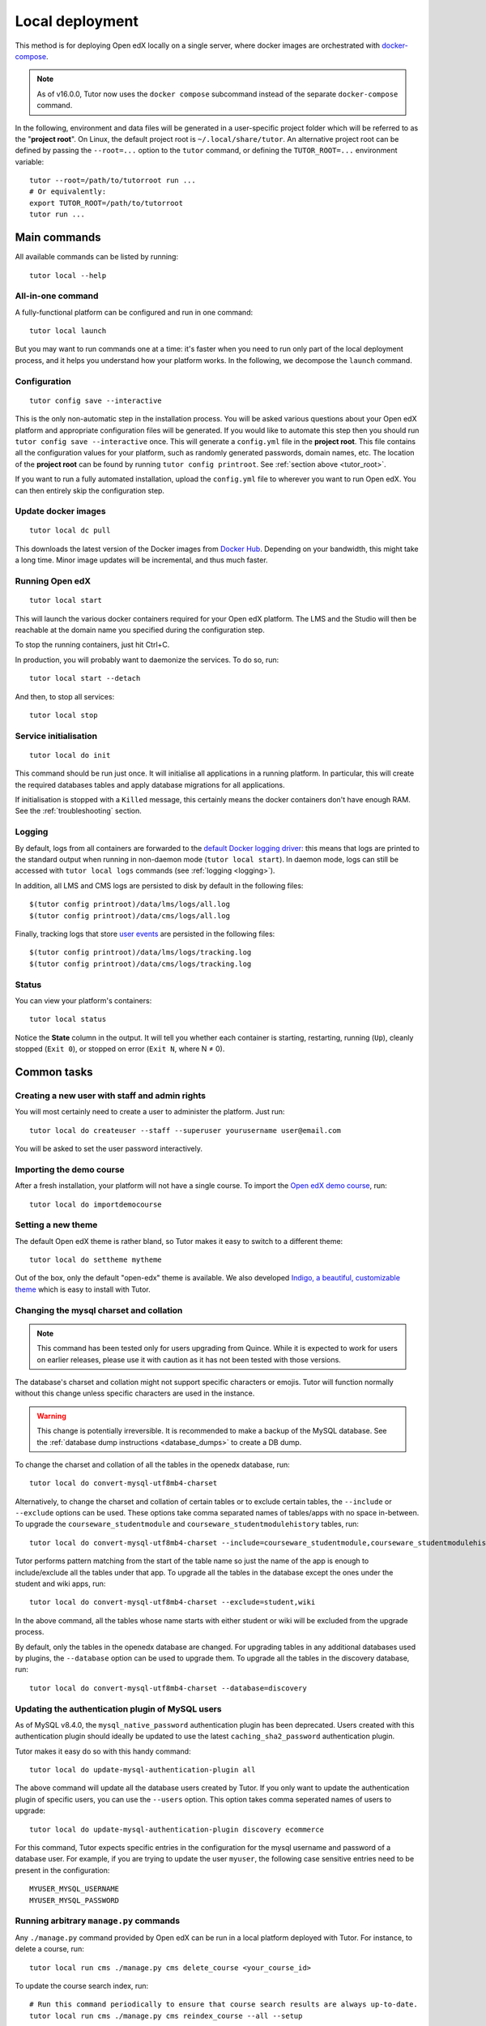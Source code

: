 .. _local:

Local deployment
================

This method is for deploying Open edX locally on a single server, where docker images are orchestrated with `docker-compose <https://docs.docker.com/compose/overview/>`_.

.. note::
    As of v16.0.0, Tutor now uses the ``docker compose`` subcommand instead of the separate ``docker-compose`` command.

.. _tutor_root:

In the following, environment and data files will be generated in a user-specific project folder which will be referred to as the "**project root**". On Linux, the default project root is ``~/.local/share/tutor``. An alternative project root can be defined by passing the ``--root=...`` option to the ``tutor`` command, or defining the ``TUTOR_ROOT=...`` environment variable::

    tutor --root=/path/to/tutorroot run ...
    # Or equivalently:
    export TUTOR_ROOT=/path/to/tutorroot
    tutor run ...

Main commands
-------------

All available commands can be listed by running::

    tutor local --help

All-in-one command
~~~~~~~~~~~~~~~~~~

A fully-functional platform can be configured and run in one command::

    tutor local launch

But you may want to run commands one at a time: it's faster when you need to run only part of the local deployment process, and it helps you understand how your platform works. In the following, we decompose the ``launch`` command.

Configuration
~~~~~~~~~~~~~

::

    tutor config save --interactive

This is the only non-automatic step in the installation process. You will be asked various questions about your Open edX platform and appropriate configuration files will be generated. If you would like to automate this step then you should run ``tutor config save --interactive`` once. This will generate a ``config.yml`` file in the **project root**. This file contains all the configuration values for your platform, such as randomly generated passwords, domain names, etc. The location of the **project root** can be found by running ``tutor config printroot``. See :ref:`section above <tutor_root>`.

If you want to run a fully automated installation, upload the ``config.yml`` file to wherever you want to run Open edX. You can then entirely skip the configuration step.

Update docker images
~~~~~~~~~~~~~~~~~~~~

::

    tutor local dc pull

This downloads the latest version of the Docker images from `Docker Hub <https://hub.docker.com/r/overhangio/openedx/>`_. Depending on your bandwidth, this might take a long time. Minor image updates will be incremental, and thus much faster.

Running Open edX
~~~~~~~~~~~~~~~~

::

    tutor local start

This will launch the various docker containers required for your Open edX platform. The LMS and the Studio will then be reachable at the domain name you specified during the configuration step.

To stop the running containers, just hit Ctrl+C.

In production, you will probably want to daemonize the services. To do so, run::

    tutor local start --detach

And then, to stop all services::

    tutor local stop

Service initialisation
~~~~~~~~~~~~~~~~~~~~~~

::

    tutor local do init

This command should be run just once. It will initialise all applications in a running platform. In particular, this will create the required databases tables and apply database migrations for all applications.

If initialisation is stopped with a ``Killed`` message, this certainly means the docker containers don't have enough RAM. See the :ref:`troubleshooting` section.

Logging
~~~~~~~

By default, logs from all containers are forwarded to the `default Docker logging driver <https://docs.docker.com/config/containers/logging/configure/>`_: this means that logs are printed to the standard output when running in non-daemon mode (``tutor local start``). In daemon mode, logs can still be accessed with ``tutor local logs`` commands (see :ref:`logging <logging>`).

In addition, all LMS and CMS logs are persisted to disk by default in the following files::

    $(tutor config printroot)/data/lms/logs/all.log
    $(tutor config printroot)/data/cms/logs/all.log

Finally, tracking logs that store `user events <https://edx.readthedocs.io/projects/devdata/en/latest/internal_data_formats/tracking_logs/index.html>`_ are persisted in the following files::

    $(tutor config printroot)/data/lms/logs/tracking.log
    $(tutor config printroot)/data/cms/logs/tracking.log

Status
~~~~~~

You can view your platform's containers::

    tutor local status

Notice the **State** column in the output. It will tell you whether each container is starting, restarting, running (``Up``), cleanly stopped (``Exit 0``), or stopped on error (``Exit N``, where N ≠ 0).

Common tasks
------------

.. _createuser:

Creating a new user with staff and admin rights
~~~~~~~~~~~~~~~~~~~~~~~~~~~~~~~~~~~~~~~~~~~~~~~

You will most certainly need to create a user to administer the platform. Just run::

    tutor local do createuser --staff --superuser yourusername user@email.com

You will be asked to set the user password interactively.

.. _democourse:

Importing the demo course
~~~~~~~~~~~~~~~~~~~~~~~~~

After a fresh installation, your platform will not have a single course. To import the `Open edX demo course <https://github.com/openedx/edx-demo-course>`_, run::

    tutor local do importdemocourse

.. _settheme:

Setting a new theme
~~~~~~~~~~~~~~~~~~~

The default Open edX theme is rather bland, so Tutor makes it easy to switch to a different theme::

    tutor local do settheme mytheme

Out of the box, only the default "open-edx" theme is available. We also developed `Indigo, a beautiful, customizable theme <https://github.com/overhangio/indigo>`__ which is easy to install with Tutor.

Changing the mysql charset and collation
~~~~~~~~~~~~~~~~~~~~~~~~~~~~~~~~~~~~~~~~

.. note:: This command has been tested only for users upgrading from Quince. While it is expected to work for users on earlier releases, please use it with caution as it has not been tested with those versions.

The database's charset and collation might not support specific characters or emojis. Tutor will function normally without this change unless specific characters are used in the instance.

.. warning:: This change is potentially irreversible. It is recommended to make a backup of the MySQL database. See the :ref:`database dump instructions <database_dumps>` to create a DB dump.

To change the charset and collation of all the tables in the openedx database, run::

    tutor local do convert-mysql-utf8mb4-charset

Alternatively, to change the charset and collation of certain tables or to exclude certain tables, the ``--include`` or ``--exclude`` options can be used. These options take comma separated names of tables/apps with no space in-between. To upgrade the ``courseware_studentmodule`` and ``courseware_studentmodulehistory`` tables, run::

    tutor local do convert-mysql-utf8mb4-charset --include=courseware_studentmodule,courseware_studentmodulehistory

Tutor performs pattern matching from the start of the table name so just the name of the app is enough to include/exclude all the tables under that app. To upgrade all the tables in the database except the ones under the student and wiki apps, run::

    tutor local do convert-mysql-utf8mb4-charset --exclude=student,wiki

In the above command, all the tables whose name starts with either student or wiki will be excluded from the upgrade process.

By default, only the tables in the openedx database are changed. For upgrading tables in any additional databases used by plugins, the ``--database`` option can be used to upgrade them. To upgrade all the tables in the discovery database, run::

    tutor local do convert-mysql-utf8mb4-charset --database=discovery

.. _update_mysql_authentication_plugin:

Updating the authentication plugin of MySQL users
~~~~~~~~~~~~~~~~~~~~~~~~~~~~~~~~~~~~~~~~~~~~~~~~~

As of MySQL v8.4.0, the ``mysql_native_password`` authentication plugin has been deprecated. Users created with this authentication plugin should ideally be updated to use the latest ``caching_sha2_password`` authentication plugin.

Tutor makes it easy do so with this handy command::

    tutor local do update-mysql-authentication-plugin all

The above command will update all the database users created by Tutor. If you only want to update the authentication plugin of specific users, you can use the ``--users`` option. This option takes comma seperated names of users to upgrade::

    tutor local do update-mysql-authentication-plugin discovery ecommerce

For this command, Tutor expects specific entries in the configuration for the mysql username and password of a database user. For example, if you are trying to update the user ``myuser``, the following case sensitive entries need to be present in the configuration::

    MYUSER_MYSQL_USERNAME
    MYUSER_MYSQL_PASSWORD

Running arbitrary ``manage.py`` commands
~~~~~~~~~~~~~~~~~~~~~~~~~~~~~~~~~~~~~~~~

Any ``./manage.py`` command provided by Open edX can be run in a local platform deployed with Tutor. For instance, to delete a course, run::

    tutor local run cms ./manage.py cms delete_course <your_course_id>

To update the course search index, run::

    # Run this command periodically to ensure that course search results are always up-to-date.
    tutor local run cms ./manage.py cms reindex_course --all --setup

Reloading Open edX settings
~~~~~~~~~~~~~~~~~~~~~~~~~~~

After modifying Open edX settings, for instance when running ``tutor config save``, you will want to restart the web processes of the LMS and the CMS to take into account those new settings. It is possible to simply restart the whole platform (with ``tutor local reboot``) or just a single service (``tutor local restart lms``) but that is overkill. A quicker alternative is to send the HUP signal to the uwsgi processes running inside the containers. The "openedx" Docker image comes with a convenient script that does just that. To run it, execute::

    tutor local exec lms reload-uwsgi


Customizing the deployed services
~~~~~~~~~~~~~~~~~~~~~~~~~~~~~~~~~

You might want to customise the docker-compose services listed in ``$(tutor config printroot)/env/local/docker-compose.yml``. To do so, you should create a ``docker-compose.override.yml`` file in that same folder::

    vim $(tutor config printroot)/env/local/docker-compose.override.yml

The values in this file will override the values from ``docker-compose.yml`` and ``docker-compose.prod.yml``, as explained in the `docker-compose documentation <https://docs.docker.com/compose/extends/#adding-and-overriding-configuration>`__.

Similarly, the job service configuration can be overridden by creating a ``docker-compose.jobs.override.yml`` file in that same folder.
